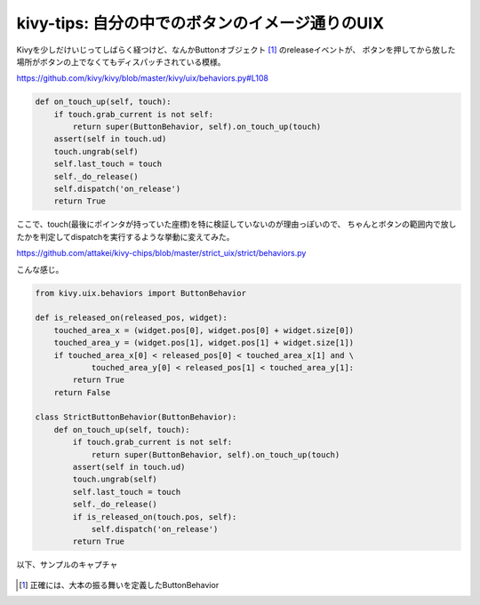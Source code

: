 kivy-tips: 自分の中でのボタンのイメージ通りのUIX
================================================

.. post:: 2014-04-18
   :category: Tech
   :tags: Python,Kivy,OSS,

Kivyを少しだけいじってしばらく経つけど、なんかButtonオブジェクト [#f1]_  のreleaseイベントが、
ボタンを押してから放した場所がボタンの上でなくてもディスパッチされている模様。

https://github.com/kivy/kivy/blob/master/kivy/uix/behaviors.py#L108

.. code-block:: python

   def on_touch_up(self, touch):
       if touch.grab_current is not self:
           return super(ButtonBehavior, self).on_touch_up(touch)
       assert(self in touch.ud)
       touch.ungrab(self)
       self.last_touch = touch
       self._do_release()
       self.dispatch('on_release')
       return True

ここで、touch(最後にポインタが持っていた座標)を特に検証していないのが理由っぽいので、
ちゃんとボタンの範囲内で放したかを判定してdispatchを実行するような挙動に変えてみた。

https://github.com/attakei/kivy-chips/blob/master/strict_uix/strict/behaviors.py

こんな感じ。

.. code-block:: python

   from kivy.uix.behaviors import ButtonBehavior

   def is_released_on(released_pos, widget):
       touched_area_x = (widget.pos[0], widget.pos[0] + widget.size[0])
       touched_area_y = (widget.pos[1], widget.pos[1] + widget.size[1])
       if touched_area_x[0] < released_pos[0] < touched_area_x[1] and \
               touched_area_y[0] < released_pos[1] < touched_area_y[1]:
           return True
       return False

   class StrictButtonBehavior(ButtonBehavior):
       def on_touch_up(self, touch):
           if touch.grab_current is not self:
               return super(ButtonBehavior, self).on_touch_up(touch)
           assert(self in touch.ud)
           touch.ungrab(self)
           self.last_touch = touch
           self._do_release()
           if is_released_on(touch.pos, self):
               self.dispatch('on_release')
           return True

以下、サンプルのキャプチャ

.. figure:: kivy-tips-strict-uix.png
   :width: 320px
   :alt: キャプチャ

.. [#f1] 正確には、大本の振る舞いを定義したButtonBehavior
